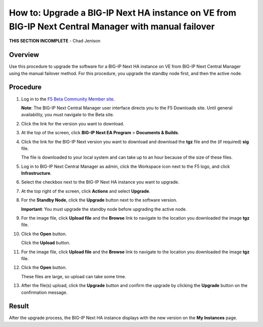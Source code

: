..
  Tami Skelton
  Updated: 10/10/2022.

=====================================================================================================
How to: Upgrade a BIG-IP Next HA instance on VE from BIG-IP Next Central Manager with manual failover
=====================================================================================================

**THIS SECTION INCOMPLETE** - Chad Jenison

Overview
========
Use this procedure to upgrade the software for a BIG-IP Next HA instance on VE from BIG-IP Next Central Manager using the manual failover method. For this procedure, you upgrade the standby node first, and then the active node.

..
  *Note*: For information about upgrading a BIG-IP Next HA instance on VE using the auto-failover procedure see `Upgrade a BIG-IP Next HA instance on VE from BIG-IP Next Central Manager using the automatic failover method <../use_cm/cm_upgrade_ve_bigip_ha_ve_autofailover.html>`_.

Procedure
=========

#. Log in to the `F5 Beta Community Member site <https://f5beta.centercode.com/welcome/>`_.

   **Note**: The BIG-IP Next Central Manager user interface directs you to the F5 Downloads site. Until general availability, you must navigate to the Beta site.
#. Click the link for the version you want to download.
#. At the top of the screen, click **BIG-IP Next EA Program** \> **Documents & Builds**.
#. Click the link for the BIG-IP Next version you want to download and download the **tgz** file and the (if required) **sig** file.

   The file is downloaded to your local system and can take up to an hour because of the size of these files.
#. Log in to BIG-IP Next Central Manager as admin, click the Workspace icon next to the F5 logo, and click **Infrastructure**.
#. Select the checkbox next to the BIG-IP Next HA instance you want to upgrade.
#. At the top right of the screen, click **Actions** and select **Upgrade**.
#. For the **Standby Node**, click the **Upgrade** button next to the software version.

   **Important**: You must upgrade the standby node before upgrading the active node.
#. For the image file, click **Upload file** and the **Browse** link to navigate to the location you downloaded the image **tgz** file.
#. Click the **Open** button.

   Click the **Upload** button.
#. For the image file, click **Upload file** and the **Browse** link to navigate to the location you downloaded the image **tgz** file.
#. Click the **Open** button.

   These files are large, so upload can take some time.
#. After the file(s) upload, click the **Upgrade** button and confirm the upgrade by clicking the **Upgrade** button on the confirmation message.

Result
======
After the upgrade process, the BIG-IP Next HA instance displays with the new version on the **My Instances** page.

